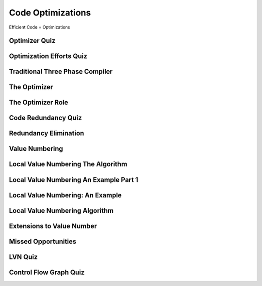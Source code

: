 Code Optimizations
==================

Efficient Code = Optimizations


Optimizer Quiz
--------------

.. image:: https://dl.dropbox.com/s/a6ieop92yxa5jkh/Screenshot%202017-07-04%2015.36.14.png?dl=0
   :align: center
   :height: 300
   :width: 450


Optimization Efforts Quiz
-------------------------

.. image:: https://dl.dropbox.com/s/o1x13w3bc6omut6/Screenshot%202017-07-04%2015.37.32.png?dl=0
   :align: center
   :height: 300
   :width: 450


Traditional Three Phase Compiler
--------------------------------

.. image:: https://dl.dropbox.com/s/smic95ps19xeeji/Screenshot%202017-07-04%2015.40.15.png?dl=0
   :align: center
   :height: 300
   :width: 450

.. image:: https://dl.dropbox.com/s/8zwux6pr1xo5yyd/Screenshot%202017-07-04%2015.40.42.png?dl=0
   :align: center
   :height: 300
   :width: 450


.. image:: https://dl.dropbox.com/s/bsdacl6b7ub2xyc/Screenshot%202017-07-04%2015.41.20.png?dl=0
   :align: center
   :height: 300
   :width: 450

The Optimizer
-------------

.. image:: https://dl.dropbox.com/s/knhupm6lo5gafox/Screenshot%202017-07-04%2015.45.31.png?dl=0
   :align: center
   :height: 300
   :width: 450


The Optimizer Role
------------------

.. image:: https://dl.dropbox.com/s/xdhtahjlgniywfc/Screenshot%202017-07-04%2015.46.34.png?dl=0
   :align: center
   :height: 300
   :width: 450


.. image:: https://dl.dropbox.com/s/t9luyf12e1as3qi/Screenshot%202017-07-04%2015.47.27.png?dl=0
   :align: center
   :height: 300
   :width: 450

.. image:: https://dl.dropbox.com/s/2rf6vm6npye541l/Screenshot%202017-07-04%2015.48.08.png?dl=0
   :align: center
   :height: 300
   :width: 450

.. image:: https://dl.dropbox.com/s/t947ya70b8g1y4x/Screenshot%202017-07-04%2015.48.39.png?dl=0
   :align: center
   :height: 300
   :width: 450

Code Redundancy Quiz
--------------------

.. image:: https://dl.dropbox.com/s/8dkcliaego2vzr1/Screenshot%202017-07-04%2015.50.54.png?dl=0
   :align: center
   :height: 300
   :width: 450

Redundancy Elimination
----------------------

.. image:: https://dl.dropbox.com/s/0gobcjui4nmgs22/Screenshot%202017-07-04%2016.02.31.png?dl=0
   :align: center
   :height: 300
   :width: 450

.. image:: https://dl.dropbox.com/s/wv9fwmy1d5eb92k/Screenshot%202017-07-04%2016.03.45.png?dl=0
   :align: center
   :height: 300
   :width: 450

.. image:: https://dl.dropbox.com/s/pytr6y9t5tsu71e/Screenshot%202017-07-04%2016.04.05.png?dl=0
   :align: center
   :height: 300
   :width: 450

.. image:: https://dl.dropbox.com/s/9lcvugrca6ozucj/Screenshot%202017-07-04%2016.04.28.png?dl=0
   :align: center
   :height: 300
   :width: 450


Value Numbering
---------------

.. image:: https://dl.dropbox.com/s/v5u5n7pt6pnrcrz/Screenshot%202017-07-04%2016.05.59.png?dl=0
   :align: center
   :height: 300
   :width: 450


.. image:: https://dl.dropbox.com/s/7frfjcwoa0fqqxa/Screenshot%202017-07-04%2016.06.20.png?dl=0
   :align: center
   :height: 300
   :width: 450

.. image:: https://dl.dropbox.com/s/s1jxuvp65tn0oto/Screenshot%202017-07-04%2016.07.08.png?dl=0
   :align: center
   :height: 300
   :width: 450


Local Value Numbering The Algorithm
-----------------------------------

.. image:: https://dl.dropbox.com/s/tv4qkbbsl5pwro6/Screenshot%202017-07-04%2016.09.16.png?dl=0
   :align: center
   :height: 300
   :width: 450

.. image:: https://dl.dropbox.com/s/94qyecdwi7ynmv6/Screenshot%202017-07-04%2016.10.10.png?dl=0
   :align: center
   :height: 300
   :width: 450

.. image:: https://dl.dropbox.com/s/cws2hcx38taxixg/Screenshot%202017-07-04%2016.10.55.png?dl=0
   :align: center
   :height: 300
   :width: 450


Local Value Numbering An Example Part 1
---------------------------------------

.. image:: https://dl.dropbox.com/s/13hxx09yqg6dcxk/Screenshot%202017-07-04%2016.15.08.png?dl=0
   :align: center
   :height: 300
   :width: 450

.. image:: https://dl.dropbox.com/s/ip70n2a61yd2g1f/Screenshot%202017-07-04%2016.16.35.png?dl=0
   :align: center
   :height: 300
   :width: 450


Local Value Numbering: An Example
---------------------------------

.. image:: https://dl.dropbox.com/s/exnur58qwgbs6hd/Screenshot%202017-07-04%2016.20.10.png?dl=0
   :align: center
   :height: 300
   :width: 450

.. image:: https://dl.dropbox.com/s/e7gs4sggtncpzqp/Screenshot%202017-07-04%2016.20.27.png?dl=0
   :align: center
   :height: 300
   :width: 450


Local Value Numbering Algorithm
-------------------------------

.. image:: https://dl.dropbox.com/s/d0k07g60cbhr7mp/Screenshot%202017-07-04%2016.23.00.png?dl=0
   :align: center
   :height: 300
   :width: 450

.. image:: https://dl.dropbox.com/s/0wp1nenl9qfg1pb/Screenshot%202017-07-04%2016.23.42.png?dl=0
   :align: center
   :height: 300
   :width: 450

Extensions to Value Number
--------------------------

.. image:: https://dl.dropbox.com/s/a28feli5u76ay7d/Screenshot%202017-07-04%2016.25.07.png?dl=0
   :align: center
   :height: 300
   :width: 450

.. image:: https://dl.dropbox.com/s/n6a613xnwtsom0a/Screenshot%202017-07-04%2016.26.17.png?dl=0
   :align: center
   :height: 300
   :width: 450

.. image:: https://dl.dropbox.com/s/sll0ci93yenjo4o/Screenshot%202017-07-04%2016.26.42.png?dl=0
   :align: center
   :height: 300
   :width: 450


Missed Opportunities
--------------------

.. image:: https://dl.dropbox.com/s/uuixcampsjgmhba/Screenshot%202017-07-04%2016.27.56.png?dl=0
   :align: center
   :height: 300
   :width: 450

.. image:: https://dl.dropbox.com/s/jk5xilczh83ba7t/Screenshot%202017-07-04%2016.28.22.png?dl=0
   :align: center
   :height: 300
   :width: 450

.. image:: https://dl.dropbox.com/s/shhejcuaquuw8qy/Screenshot%202017-07-04%2016.29.20.png?dl=0
   :align: center
   :height: 300
   :width: 450

LVN Quiz
--------

.. image:: https://dl.dropbox.com/s/bm0b6bn670z3w11/Screenshot%202017-07-04%2016.32.52.png?dl=0
   :align: center
   :height: 300
   :width: 450


Control Flow Graph Quiz
-----------------------

.. image:: https://dl.dropbox.com/s/zrcp48uqocxbmu3/Screenshot%202017-07-04%2016.39.13.png?dl=0
   :align: center
   :height: 300
   :width: 450


